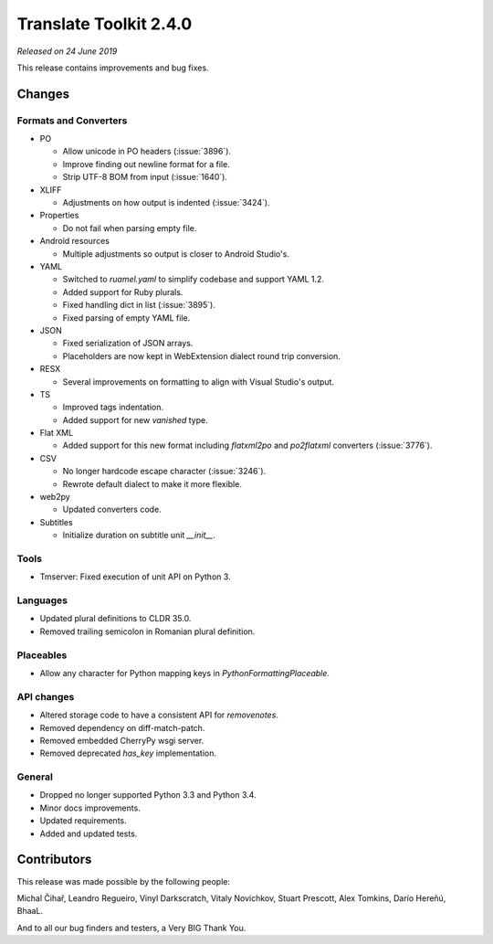Translate Toolkit 2.4.0
***********************

*Released on 24 June 2019*

This release contains improvements and bug fixes.


Changes
=======

Formats and Converters
----------------------

- PO

  - Allow unicode in PO headers (:issue:`3896`).
  - Improve finding out newline format for a file.
  - Strip UTF-8 BOM from input (:issue:`1640`).

- XLIFF

  - Adjustments on how output is indented (:issue:`3424`).

- Properties

  - Do not fail when parsing empty file.

- Android resources

  - Multiple adjustments so output is closer to Android Studio's.

- YAML

  - Switched to `ruamel.yaml` to simplify codebase and support YAML 1.2.
  - Added support for Ruby plurals.
  - Fixed handling dict in list (:issue:`3895`).
  - Fixed parsing of empty YAML file.

- JSON

  - Fixed serialization of JSON arrays.
  - Placeholders are now kept in WebExtension dialect round trip conversion.

- RESX

  - Several improvements on formatting to align with Visual Studio's output.

- TS

  - Improved tags indentation.
  - Added support for new `vanished` type.

- Flat XML

  - Added support for this new format including `flatxml2po` and `po2flatxml`
    converters (:issue:`3776`).

- CSV

  - No longer hardcode escape character (:issue:`3246`).
  - Rewrote default dialect to make it more flexible.

- web2py

  - Updated converters code.

- Subtitles

  - Initialize duration on subtitle unit `__init__`.


Tools
-----

- Tmserver: Fixed execution of unit API on Python 3.


Languages
---------

- Updated plural definitions to CLDR 35.0.
- Removed trailing semicolon in Romanian plural definition.


Placeables
----------

- Allow any character for Python mapping keys in `PythonFormattingPlaceable`.


API changes
-----------

- Altered storage code to have a consistent API for `removenotes`.
- Removed dependency on diff-match-patch.
- Removed embedded CherryPy wsgi server.
- Removed deprecated `has_key` implementation.


General
-------

- Dropped no longer supported Python 3.3 and Python 3.4.
- Minor docs improvements.
- Updated requirements.
- Added and updated tests.


Contributors
============

This release was made possible by the following people:

Michal Čihař, Leandro Regueiro, Vinyl Darkscratch, Vitaly Novichkov, Stuart
Prescott, Alex Tomkins, Darío Hereñú, BhaaL.

And to all our bug finders and testers, a Very BIG Thank You.
